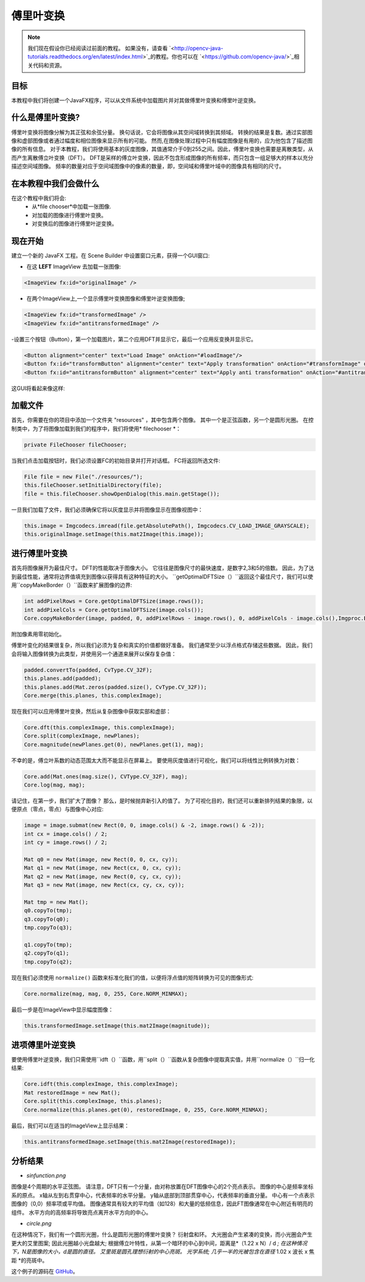 =================
傅里叶变换
=================

.. note:: 我们现在假设你已经阅读过前面的教程。 如果没有，请查看 `<http://opencv-java-tutorials.readthedocs.org/en/latest/index.html>`_的教程。你也可以在 `<https://github.com/opencv-java/>`_相关代码和资源。

目标
----
本教程中我们将创建一个JavaFX程序，可以从文件系统中加载图片并对其做傅里叶变换和傅里叶逆变换。

什么是傅里叶变换?
------------------------------
傅里叶变换将图像分解为其正弦和余弦分量。 换句话说，它会将图像从其空间域转换到其频域。 转换的结果是复数。通过实部图像和虚部图像或者通过幅度和相位图像来显示所有的可能。 然而,在图像处理过程中只有幅度图像是有用的，应为他包含了描述图像的所有信息。
对于本教程，我们将使用基本的灰度图像，其值通常介于0到255之间。因此，傅里叶变换也需要是离散类型，从而产生离散傅立叶变换（DFT）。 DFT是采样的傅立叶变换，因此不包含形成图像的所有频率，而只包含一组足够大的样本以充分描述空间域图像。 频率的数量对应于空间域图像中的像素的数量，即，空间域和傅里叶域中的图像具有相同的尺寸。

在本教程中我们会做什么
--------------------------------
在这个教程中我们将会:
 * 从*file chooser*中加载一张图像.
 * 对加载的图像进行傅里叶变换。
 * 对变换后的图像进行傅里叶逆变换。

现在开始
---------------
建立一个新的 JavaFX 工程。在 Scene Builder 中设置窗口元素，获得一个GUI窗口:

- 在这 **LEFT** ImageView 去加载一张图像:

.. code-block:: xml

    <ImageView fx:id="originalImage" />

- 在两个ImageView上,一个显示傅里叶变换图像和傅里叶逆变换图像;

.. code-block:: xml

    <ImageView fx:id="transformedImage" />
    <ImageView fx:id="antitransformedImage" />

-设置三个按钮（Button），第一个加载图片，第二个应用DFT并显示它，最后一个应用反变换并显示它。

.. code-block:: xml

    <Button alignment="center" text="Load Image" onAction="#loadImage"/>
    <Button fx:id="transformButton" alignment="center" text="Apply transformation" onAction="#transformImage" disable="true" />
    <Button fx:id="antitransformButton" alignment="center" text="Apply anti transformation" onAction="#antitransformImage" disable="true" />

这GUI将看起来像这样:

.. image:: _static/06-00.png

加载文件
-------------
首先，你需要在你的项目中添加一个文件夹 "resources" ，其中包含两个图像。 其中一个是正弦函数，另一个是圆形光圈。
在控制类中，为了将图像加载到我们的程序中，我们将使用* filechooser *：

.. code-block:: java

    private FileChooser fileChooser;

当我们点击加载按钮时，我们必须设置FC的初始目录并打开对话框。 FC将返回所选文件:

.. code-block:: java

    File file = new File("./resources/");
    this.fileChooser.setInitialDirectory(file);
    file = this.fileChooser.showOpenDialog(this.main.getStage());

一旦我们加载了文件，我们必须确保它将以灰度显示并将图像显示在图像视图中：

.. code-block:: java

    this.image = Imgcodecs.imread(file.getAbsolutePath(), Imgcodecs.CV_LOAD_IMAGE_GRAYSCALE);
    this.originalImage.setImage(this.mat2Image(this.image));

进行傅里叶变换
----------------
首先将图像展开为最佳尺寸。 DFT的性能取决于图像大小。 它往往是图像尺寸的最快速度，是数字2,3和5的倍数。 因此，为了达到最佳性能，通常将边界值填充到图像以获得具有这种特征的大小。 ``getOptimalDFTSize（）``返回这个最佳尺寸，我们可以使用``copyMakeBorder（）``函数来扩展图像的边界:

.. code-block:: java

    int addPixelRows = Core.getOptimalDFTSize(image.rows());
    int addPixelCols = Core.getOptimalDFTSize(image.cols());
    Core.copyMakeBorder(image, padded, 0, addPixelRows - image.rows(), 0, addPixelCols - image.cols(),Imgproc.BORDER_CONSTANT, Scalar.all(0));

附加像素用零初始化。

傅里叶变化的结果很复杂，所以我们必须为复杂和真实的价值都做好准备。 我们通常至少以浮点格式存储这些数据。 因此，我们会将输入图像转换为此类型，并使用另一个通道来展开以保存复杂值：

.. code-block:: java

    padded.convertTo(padded, CvType.CV_32F);
    this.planes.add(padded);
    this.planes.add(Mat.zeros(padded.size(), CvType.CV_32F));
    Core.merge(this.planes, this.complexImage);

现在我们可以应用傅里叶变换，然后从复杂图像中获取实部和虚部：

.. code-block:: java

    Core.dft(this.complexImage, this.complexImage);
    Core.split(complexImage, newPlanes);
    Core.magnitude(newPlanes.get(0), newPlanes.get(1), mag);

不幸的是，傅立叶系数的动态范围太大而不能显示在屏幕上。 要使用灰度值进行可视化，我们可以将线性比例转换为对数：

.. code-block:: java

    Core.add(Mat.ones(mag.size(), CVType.CV_32F), mag);
    Core.log(mag, mag);

请记住，在第一步，我们扩大了图像？ 那么，是时候抛弃新引入的值了。 为了可视化目的，我们还可以重新排列结果的象限，以便原点（零点，零点）与图像中心对应:

.. code-block:: java

    image = image.submat(new Rect(0, 0, image.cols() & -2, image.rows() & -2));
    int cx = image.cols() / 2;
    int cy = image.rows() / 2;

    Mat q0 = new Mat(image, new Rect(0, 0, cx, cy));
    Mat q1 = new Mat(image, new Rect(cx, 0, cx, cy));
    Mat q2 = new Mat(image, new Rect(0, cy, cx, cy));
    Mat q3 = new Mat(image, new Rect(cx, cy, cx, cy));

    Mat tmp = new Mat();
    q0.copyTo(tmp);
    q3.copyTo(q0);
    tmp.copyTo(q3);

    q1.copyTo(tmp);
    q2.copyTo(q1);
    tmp.copyTo(q2);

现在我们必须使用 ``normalize()`` 函数来标准化我们的值，以便将浮点值的矩阵转换为可见的图像形式:

.. code-block:: java

    Core.normalize(mag, mag, 0, 255, Core.NORM_MINMAX);

最后一步是在ImageView中显示幅度图像：

.. code-block:: java

    this.transformedImage.setImage(this.mat2Image(magnitude));

进项傅里叶逆变换
------------------------
要使用傅里叶逆变换，我们只需使用``idft（）``函数，用``split（）``函数从复杂图像中提取真实值，并用``normalize（）``归一化结果:

.. code-block:: java

    Core.idft(this.complexImage, this.complexImage);
    Mat restoredImage = new Mat();
    Core.split(this.complexImage, this.planes);
    Core.normalize(this.planes.get(0), restoredImage, 0, 255, Core.NORM_MINMAX);

最后，我们可以在适当的ImageView上显示结果：

.. code-block:: java

    this.antitransformedImage.setImage(this.mat2Image(restoredImage));

分析结果
---------------------
- *sinfunction.png*

.. image:: _static/06-01.png

图像是4个周期的水平正弦图。 请注意，DFT只有一个分量，由对称放置在DFT图像中心的2个亮点表示。 图像的中心是频率坐标系的原点。 x轴从左到右贯穿中心，代表频率的水平分量。 y轴从底部到顶部贯穿中心，代表频率的垂直分量。 中心有一个点表示图像的（0,0）频率项或平均值。 图像通常具有较大的平均值（如128）和大量的低频信息，因此FT图像通常在中心附近有明亮的组件。 水平方向的高频率将导致亮点离开水平方向的中心。

- *circle.png*

.. image:: _static/06-02.png

在这种情况下，我们有一个圆形光圈，什么是圆形光圈的傅里叶变换？ 衍射盘和环。 大光圈会产生紧凑的变换，而小光圈会产生更大的艾里图案; 因此光圈越小光盘越大; 根据傅立叶特性，从第一个暗环的中心到中间，距离是*（1.22 x N）/ d *; 在这种情况下，N是图像的大小，d是圆的直径。
艾里斑是圆孔理想衍射的中心亮斑。
光学系统; 几乎一半的光被包含在直径* 1.02 x 波长 x 焦距 *的亮斑中。

这个例子的源码在 `GitHub <https://github.com/opencv-java/getting-started/blob/master/FXHelloCV/>`_。
